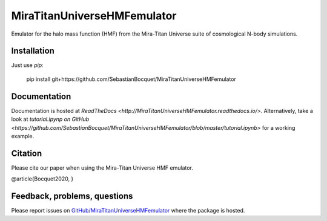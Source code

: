 MiraTitanUniverseHMFemulator
============================

Emulator for the halo mass function (HMF) from the Mira-Titan Universe suite of
cosmological N-body simulations.

Installation
------------

Just use `pip`:

    pip install git+https://github.com/SebastianBocquet/MiraTitanUniverseHMFemulator

Documentation
-------------

Documentation is hosted at `ReadTheDocs
<http://MiraTitanUniverseHMFemulator.readthedocs.io/>`. Alternatively, take a
look at `tutorial.ipynp on GitHub 
<https://github.com/SebastianBocquet/MiraTitanUniverseHMFemulator/blob/master/tutorial.ipynb>`
for a working example.

Citation
--------

Please cite our paper when using the Mira-Titan Universe HMF emulator.

@article{Bocquet2020,
}

Feedback, problems, questions
-----------------------------

Please report issues on `GitHub/MiraTitanUniverseHMFemulator
<https://github.com/SebastianBocquet/MiraTitanUniverseHMFemulator/blob/master/tutorial.ipynb>`_
where the package is hosted.
